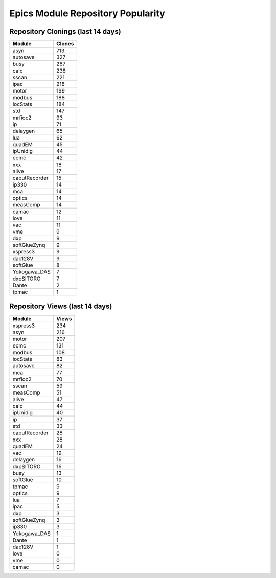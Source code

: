 ==================================
Epics Module Repository Popularity
==================================



Repository Clonings (last 14 days)
----------------------------------
.. csv-table::
   :header: Module, Clones

   asyn, 713
   autosave, 327
   busy, 267
   calc, 238
   sscan, 221
   ipac, 218
   motor, 199
   modbus, 188
   iocStats, 184
   std, 147
   mrfioc2, 93
   ip, 71
   delaygen, 65
   lua, 62
   quadEM, 45
   ipUnidig, 44
   ecmc, 42
   xxx, 18
   alive, 17
   caputRecorder, 15
   ip330, 14
   mca, 14
   optics, 14
   measComp, 14
   camac, 12
   love, 11
   vac, 11
   vme, 9
   dxp, 9
   softGlueZynq, 9
   xspress3, 9
   dac128V, 9
   softGlue, 8
   Yokogawa_DAS, 7
   dxpSITORO, 7
   Dante, 2
   tpmac, 1



Repository Views (last 14 days)
-------------------------------
.. csv-table::
   :header: Module, Views

   xspress3, 234
   asyn, 216
   motor, 207
   ecmc, 131
   modbus, 108
   iocStats, 83
   autosave, 82
   mca, 77
   mrfioc2, 70
   sscan, 59
   measComp, 51
   alive, 47
   calc, 44
   ipUnidig, 40
   ip, 37
   std, 33
   caputRecorder, 28
   xxx, 28
   quadEM, 24
   vac, 19
   delaygen, 16
   dxpSITORO, 16
   busy, 13
   softGlue, 10
   tpmac, 9
   optics, 9
   lua, 7
   ipac, 5
   dxp, 3
   softGlueZynq, 3
   ip330, 3
   Yokogawa_DAS, 1
   Dante, 1
   dac128V, 1
   love, 0
   vme, 0
   camac, 0
